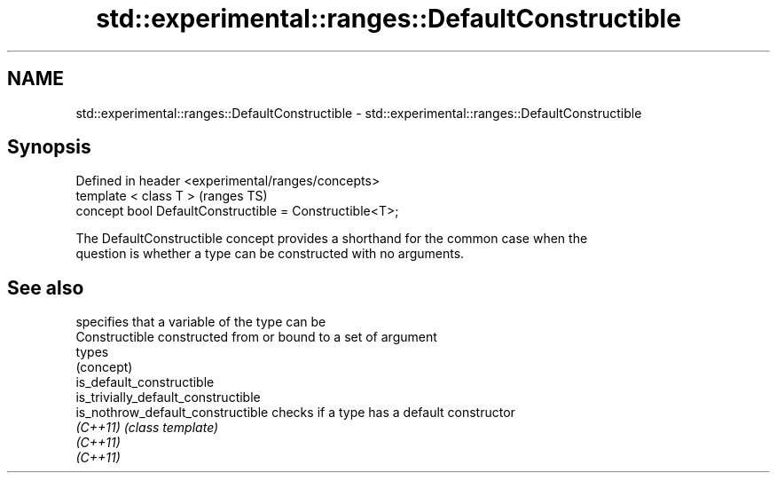.TH std::experimental::ranges::DefaultConstructible 3 "2020.11.17" "http://cppreference.com" "C++ Standard Libary"
.SH NAME
std::experimental::ranges::DefaultConstructible \- std::experimental::ranges::DefaultConstructible

.SH Synopsis
   Defined in header <experimental/ranges/concepts>
   template < class T >                                   (ranges TS)
   concept bool DefaultConstructible = Constructible<T>;

   The DefaultConstructible concept provides a shorthand for the common case when the
   question is whether a type can be constructed with no arguments.

.SH See also

                                      specifies that a variable of the type can be
   Constructible                      constructed from or bound to a set of argument
                                      types
                                      (concept) 
   is_default_constructible
   is_trivially_default_constructible
   is_nothrow_default_constructible   checks if a type has a default constructor
   \fI(C++11)\fP                            \fI(class template)\fP 
   \fI(C++11)\fP
   \fI(C++11)\fP

